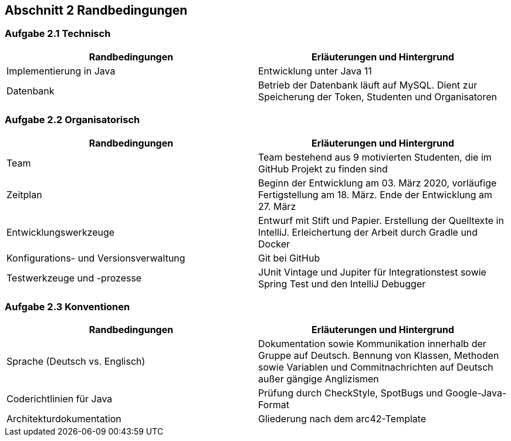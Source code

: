 == Abschnitt 2 Randbedingungen
=== Aufgabe 2.1 Technisch

[cols="1,1" options="header"]
|===
|Randbedingungen | Erläuterungen und Hintergrund
| Implementierung in Java| Entwicklung unter Java 11
| Datenbank | Betrieb der Datenbank läuft auf MySQL. Dient zur Speicherung der Token, Studenten und Organisatoren
|===
=== Aufgabe 2.2 Organisatorisch

[cols="1,1" options="header"]
|===
|Randbedingungen | Erläuterungen und Hintergrund
|Team | Team bestehend aus 9 motivierten Studenten, die im GitHub Projekt zu finden sind
| Zeitplan | Beginn der Entwicklung am 03. März 2020, vorläufige Fertigstellung am 18. März. Ende der Entwicklung am 27. März
| Entwicklungswerkzeuge | Entwurf mit Stift und Papier. Erstellung der Quelltexte in IntelliJ. Erleichertung der Arbeit durch Gradle und Docker
| Konfigurations- und Versionsverwaltung | Git bei GitHub
| Testwerkzeuge und -prozesse | JUnit Vintage und Jupiter für Integrationstest sowie Spring Test und den IntelliJ Debugger
|===

=== Aufgabe 2.3 Konventionen

[cols="1,1" options="header"]
|===
|Randbedingungen | Erläuterungen und Hintergrund
| Sprache (Deutsch vs. Englisch)| Dokumentation sowie Kommunikation innerhalb der Gruppe auf Deutsch. Bennung von Klassen, Methoden sowie Variablen und Commitnachrichten auf Deutsch außer gängige Anglizismen
| Coderichtlinien für Java | Prüfung durch CheckStyle, SpotBugs und Google-Java-Format
| Architekturdokumentation | Gliederung nach dem arc42-Template
|===
